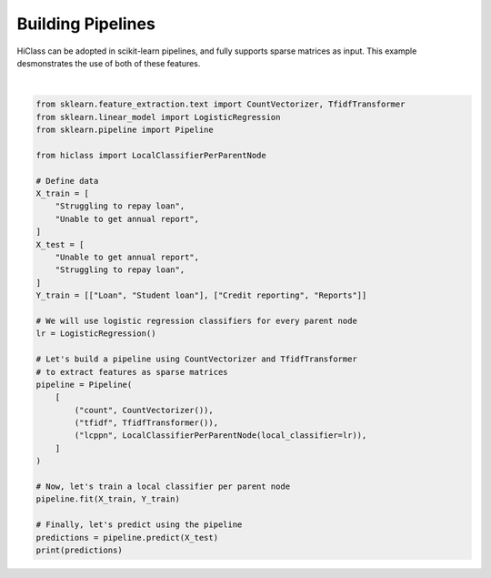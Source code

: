 
.. DO NOT EDIT.
.. THIS FILE WAS AUTOMATICALLY GENERATED BY SPHINX-GALLERY.
.. TO MAKE CHANGES, EDIT THE SOURCE PYTHON FILE:
.. "auto_examples/plot_pipeline.py"
.. LINE NUMBERS ARE GIVEN BELOW.

.. only:: html

    .. note::
        :class: sphx-glr-download-link-note

        Click :ref:`here <sphx_glr_download_auto_examples_plot_pipeline.py>`
        to download the full example code

.. rst-class:: sphx-glr-example-title

.. _sphx_glr_auto_examples_plot_pipeline.py:


=====================
Building Pipelines
=====================

HiClass can be adopted in scikit-learn pipelines, and fully supports sparse matrices as input.
This example desmonstrates the use of both of these features.

.. GENERATED FROM PYTHON SOURCE LINES 10-46




.. rst-class:: sphx-glr-script-out

 Out:

 .. code-block:: none

    [['Credit reporting' 'Reports']
     ['Loan' 'Student loan']]






|

.. code-block:: default

    from sklearn.feature_extraction.text import CountVectorizer, TfidfTransformer
    from sklearn.linear_model import LogisticRegression
    from sklearn.pipeline import Pipeline

    from hiclass import LocalClassifierPerParentNode

    # Define data
    X_train = [
        "Struggling to repay loan",
        "Unable to get annual report",
    ]
    X_test = [
        "Unable to get annual report",
        "Struggling to repay loan",
    ]
    Y_train = [["Loan", "Student loan"], ["Credit reporting", "Reports"]]

    # We will use logistic regression classifiers for every parent node
    lr = LogisticRegression()

    # Let's build a pipeline using CountVectorizer and TfidfTransformer
    # to extract features as sparse matrices
    pipeline = Pipeline(
        [
            ("count", CountVectorizer()),
            ("tfidf", TfidfTransformer()),
            ("lcppn", LocalClassifierPerParentNode(local_classifier=lr)),
        ]
    )

    # Now, let's train a local classifier per parent node
    pipeline.fit(X_train, Y_train)

    # Finally, let's predict using the pipeline
    predictions = pipeline.predict(X_test)
    print(predictions)


.. rst-class:: sphx-glr-timing

   **Total running time of the script:** ( 0 minutes  0.157 seconds)


.. _sphx_glr_download_auto_examples_plot_pipeline.py:


.. only :: html

 .. container:: sphx-glr-footer
    :class: sphx-glr-footer-example



  .. container:: sphx-glr-download sphx-glr-download-python

     :download:`Download Python source code: plot_pipeline.py <plot_pipeline.py>`



  .. container:: sphx-glr-download sphx-glr-download-jupyter

     :download:`Download Jupyter notebook: plot_pipeline.ipynb <plot_pipeline.ipynb>`


.. only:: html

 .. rst-class:: sphx-glr-signature

    `Gallery generated by Sphinx-Gallery <https://sphinx-gallery.github.io>`_
